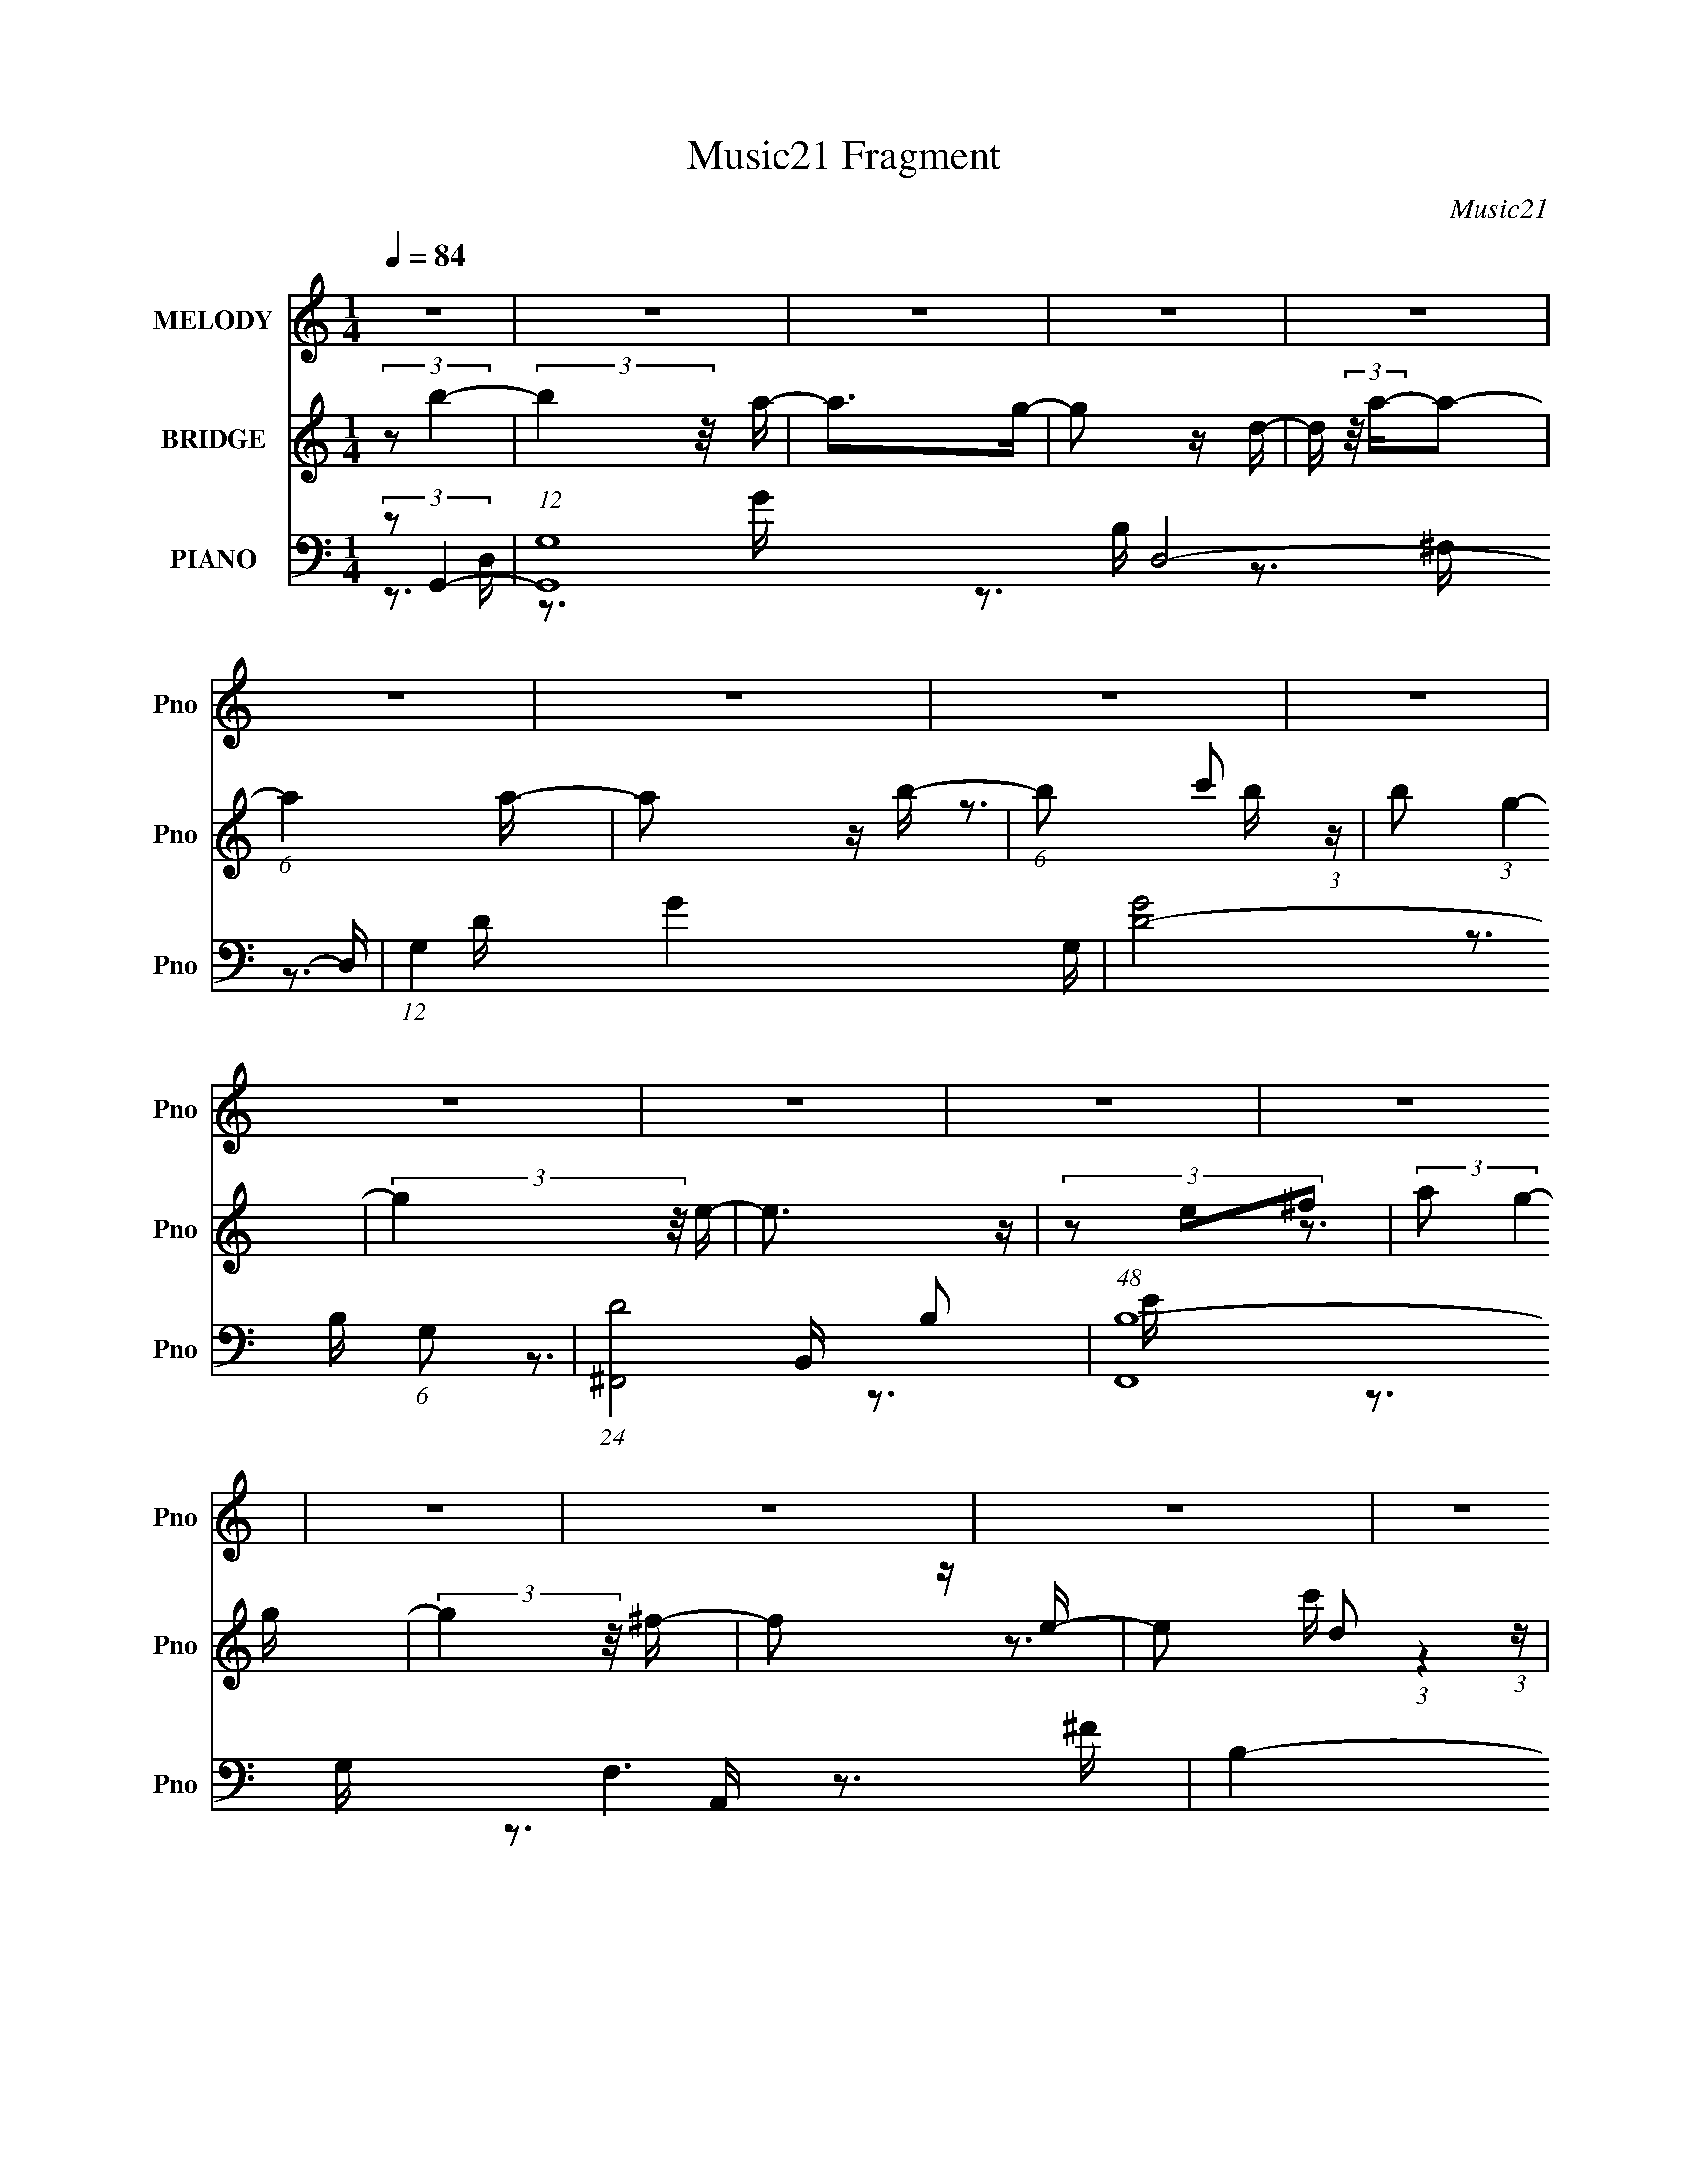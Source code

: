 X:1
T:Music21 Fragment
C:Music21
%%score 1 ( 2 3 4 ) ( 5 6 7 8 )
L:1/16
Q:1/4=84
M:1/4
I:linebreak $
K:none
V:1 treble nm="MELODY" snm="Pno"
V:2 treble nm="BRIDGE" snm="Pno"
V:3 treble 
L:1/4
V:4 treble 
L:1/4
V:5 bass nm="PIANO" snm="Pno"
L:1/8
V:6 bass 
V:7 bass 
V:8 bass 
V:1
 z4 | z4 | z4 | z4 | z4 | z4 | z4 | z4 | z4 | z4 | z4 | z4 | z4 | z4 | z4 | z4 | z4 | z4 | z4 | %19
 z4 | z4 | z4 | z4 | z4 | z4 | z4 | z4 | z4 | z4 | z4 | z4 | z4 | z3 D- | %33
 D (3:2:2z/ D-(3:2:4D z/ D-D/- | D (3:2:2z/ D- (3:2:1D2 G- | (3:2:2G/ z (3:2:1z/ G2 D- | %36
 D (3:2:2z/ A-(3:2:2A z2 | A2 z D- | D2>D2- | (6:5:1D2 G2 ^F- | (3:2:2F/ z (3:2:1z/ ^F2 E- | E3 z | %42
 z3 E- | (3:2:2E/ z (3:2:1z/ E2 D- | (3:2:2D/ z (3:2:1z/ D2 B,- | B,4 B,- | %46
 (3:2:2B,/ z (3:2:1z/ B,2 A,- | (3:2:2A,/ z (3:2:1z/ A,2 G,- | (3:2:2G,/ z (3:2:2z/ G,4- | %49
 (3:2:2G,/ z z3 | (3:2:1z2 B,2 A,- | (3:2:2A,/ z (3:2:1z/ A,2 G,- | G, (3:2:2z/ D-D2- | %53
 (3:2:2D2 z4 | (3:2:1z2 E2 D- | (3:2:2D/ z (3:2:1z/ E2 (3:2:1z | (3:2:2z2 D4 | B,4- | B,4- | %59
 B,3 z | z4 | z4 | z4 | z4 | z3 D- | D (3:2:2z/ D-(3:2:4D z/ D-D/- | D (3:2:2z/ D- (3:2:1D2 G- | %67
 (3:2:2G/ z (3:2:1z/ G2 D- | D (3:2:2z/ A-(3:2:2A z2 | A2 z D- | D2>D2- | (6:5:1D2 G2 ^F- | %72
 (3:2:2F/ z (3:2:1z/ ^F2 E- | E3 z | z3 D- | D (3:2:2z/ D- (3:2:1D2 E- | %76
 (3:2:2E/ z (3:2:2z/ D2 (3:2:1z/ B,- | B,4- | (3:2:2B,/ z (3:2:1z/ A,2 B,- | %79
 B, (3:2:2z/ A,-(3:2:4A, z/ B,-B,/- | B, (3:2:2z/ G,-G,2- | G,4- | %82
 (3:2:2G,/ z (3:2:2z/ A,2 (3:2:1z/ B,- | B, (3:2:2z/ A,- (3:2:1A,2 G,- | G, (3:2:2z/ D-D2- | %85
 (3:2:2D2 z2 A,- | (3:2:2A,/ z (3:2:1z/ B,2 A,- | (3:2:2A,/ z (3:2:1z/ A,2 G,- | %88
 (3:2:2G,/ z (3:2:2z/ A,4- | (3:2:2A,2 G,4- | G,4- | (12:7:2G,4 z2 | z4 | z4 | (3:2:1z2 ^F2 G- | %95
 G (3:2:2z/ ^F- (3:2:1F2 B,- | B,4- | (3:2:2B,/ z z3 | (3z2 ^F2 z/ G- | %99
 (3:2:2G/ z (3:2:2z/ ^F2 (3:2:1z/ B,- | B,4- | B,2 z2 | (3:2:1z2 B2 A- | %103
 (3:2:2A/ z (3:2:1z/ A2 G- | (3:2:2G/ z (3:2:2z/ A2 (3:2:1z/ G- | (3:2:2G/ z (3:2:1z/ G2 G- | %106
 G (3:2:2z/ E-E2 | D4 E- | (3:2:2E/ z (3:2:2z/ B,4- | (3:2:2B,2 z2 B,- | %110
 (3:2:2B,/ z (3:2:1z/ B,2 A,- | (3:2:2A,/ z (3:2:1z/ A,2 G,- | (3:2:2G,/ z (3:2:2z/ G,4- | %113
 (3:2:2G,2 z2 G,- | (3:2:2G,/ z (3:2:2z/ B,2 (3:2:1z/ A,- | (3:2:2A,/ z (3:2:2z/ A,2 (3:2:1z/ G,- | %116
 (3:2:2G,/ z (3:2:2z/ D4 | z3 D- | (3:2:2D/ z (3:2:2z/ E2 (3:2:1z/ D- | %119
 (3:2:2D/ z (3:2:2z/ E2 (3:2:1z/ D- | D2 z B,- | B,4- | (3:2:2B,/ z z3 | z4 | z4 | z4 | %126
 (3:2:1z2 ^F2 G- | G (3:2:2z/ ^F- (3:2:1F2 B,- | B,4- | (3:2:2B,/ z z3 | (3z2 ^F2 z/ G- | %131
 (3:2:2G/ z (3:2:2z/ ^F2 (3:2:1z/ B,- | B,4- | B,2 z2 | (3:2:1z2 B2 A- | %135
 (3:2:2A/ z (3:2:1z/ A2 G- | (3:2:2G/ z (3:2:2z/ B2 (3:2:1z/ A- | %137
 (3:2:2A/ z (3:2:2z/ A2 (3:2:1z/ G- | (3:2:2G/ z (3:2:2z/ A2 (3:2:1z2 | A2 z d- | d z2 B- | %141
 B2 z B- | (3:2:2B/ z (3:2:2z/ A2 (3:2:1z/ B- | (3:2:2B/ z (3:2:2z/ A2 (3:2:1z/ G- | %144
 (3:2:2G/ z (3:2:2z/ E4- | (3:2:2E2 z2 B- | (3:2:2B/ z (3:2:2z/ A2 (3:2:1z/ B- | %147
 (3:2:2B/ z (3:2:2z/ A2 (3:2:1z/ G- | (3:2:2G/ z (3:2:2z/ A4- | (3:2:2A/ z z2 B- | %150
 (3:2:2B/ z (3:2:2z/ A2 (3:2:1z/ B- | (3:2:2B/ z (3:2:2z/ A2 (3:2:1z/ G- | %152
 (3:2:2G/ z (3:2:1z/ A2 G- | G (3:2:2z/ E-E2- | (6:5:2E4 z | z4 | z4 | z4 | (3:2:2z2 A4- | %159
 (3:2:2A/ z (3:2:2z/ G4- | (3:2:2G2 d4- | d4- | (6:5:2d4 z | z4 | z4 | z4 | z4 | z4 | z4 | z4 | %170
 z4 | z4 | z3 D- | D (3:2:2z/ D-(3:2:4D z/ D-D/- | D (3:2:2z/ D- (3:2:1D2 G- | %175
 (3:2:2G/ z (3:2:1z/ G2 D- | D (3:2:2z/ A-(3:2:2A z2 | A2 z D- | D2>D2- | (6:5:1D2 G2 ^F- | %180
 (3:2:2F/ z (3:2:1z/ ^F2 E- | E3 z | z3 D- | D (3:2:2z/ D- (3:2:1D2 E- | %184
 (3:2:2E/ z (3:2:2z/ D2 (3:2:1z/ B,- | B,4- | (3:2:2B,/ z (3:2:1z/ A,2 B,- | %187
 B, (3:2:2z/ A,-(3:2:4A, z/ B,-B,/- | B, (3:2:2z/ G,-G,2- | G,4- | %190
 (3:2:2G,/ z (3:2:2z/ A,2 (3:2:1z/ B,- | B, (3:2:2z/ A,- (3:2:1A,2 G,- | G, (3:2:2z/ D-D2- | %193
 (3:2:2D2 z2 A,- | (3:2:2A,/ z (3:2:1z/ B,2 A,- | (3:2:2A,/ z (3:2:1z/ A,2 G,- | %196
 (3:2:2G,/ z (3:2:2z/ A,4- | (3:2:2A,2 G,4- | G,4- | (12:7:2G,4 z2 | z4 | z4 | (3:2:1z2 ^F2 G- | %203
 G (3:2:2z/ ^F- (3:2:1F2 B,- | B,4- | (3:2:2B,/ z z3 | (3z2 ^F2 z/ G- | %207
 (3:2:2G/ z (3:2:2z/ ^F2 (3:2:1z/ B,- | B,4- | B,2 z2 | (3:2:1z2 B2 A- | %211
 (3:2:2A/ z (3:2:1z/ A2 G- | (3:2:2G/ z (3:2:2z/ A2 (3:2:1z/ G- | (3:2:2G/ z (3:2:1z/ G2 G- | %214
 G (3:2:2z/ E-E2 | D4 E- | (3:2:2E/ z (3:2:2z/ B,4- | (3:2:2B,2 z2 B,- | %218
 (3:2:2B,/ z (3:2:1z/ B,2 A,- | (3:2:2A,/ z (3:2:1z/ A,2 G,- | (3:2:2G,/ z (3:2:2z/ G,4- | %221
 (3:2:2G,2 z2 G,- | (3:2:2G,/ z (3:2:2z/ B,2 (3:2:1z/ A,- | (3:2:2A,/ z (3:2:2z/ A,2 (3:2:1z/ G,- | %224
 (3:2:2G,/ z (3:2:2z/ D4 | z3 D- | (3:2:2D/ z (3:2:2z/ E2 (3:2:1z/ D- | %227
 (3:2:2D/ z (3:2:2z/ E2 (3:2:1z/ D- | D2 z B,- | B,4- | (3:2:2B,/ z z3 | z4 | z4 | z4 | %234
 (3:2:1z2 ^F2 G- | G (3:2:2z/ ^F- (3:2:1F2 B,- | B,4- | (3:2:2B,/ z z3 | (3z2 ^F2 z/ G- | %239
 (3:2:2G/ z (3:2:2z/ ^F2 (3:2:1z/ B,- | B,4- | B,2 z2 | (3:2:1z2 B2 A- | %243
 (3:2:2A/ z (3:2:1z/ A2 G- | (3:2:2G/ z (3:2:2z/ B2 (3:2:1z/ A- | %245
 (3:2:2A/ z (3:2:2z/ A2 (3:2:1z/ G- | (3:2:2G/ z (3:2:2z/ A2 (3:2:1z2 | A2 z d- | d z2 B- | %249
 B2 z B- | (3:2:2B/ z (3:2:2z/ A2 (3:2:1z/ B- | (3:2:2B/ z (3:2:2z/ A2 (3:2:1z/ G- | %252
 (3:2:2G/ z (3:2:2z/ E4- | (3:2:2E2 z2 B- | (3:2:2B/ z (3:2:2z/ A2 (3:2:1z/ B- | %255
 (3:2:2B/ z (3:2:2z/ A2 (3:2:1z/ G- | (3:2:2G/ z (3:2:2z/ A4- | (3:2:2A/ z z2 B- | %258
 (3:2:2B/ z (3:2:2z/ A2 (3:2:1z/ B- | (3:2:2B/ z (3:2:2z/ A2 (3:2:1z/ G- | %260
 (3:2:2G/ z (3:2:1z/ A2 G- | G (3:2:2z/ E-E2- | (6:5:2E4 z | z4 | (3:2:2z2 G4- | (6:5:2G4 z | %266
 (3z2 A2 z/ B- | (3:2:2B/ z (3:2:2z/ A2 (3:2:1z/ G- | G4- | G4- | (3:2:2G/ z (3:2:1z/ A2 B- | %271
 B (3:2:2z/ A- (3:2:1A2 G | A4- | (3:2:2A4 z2 | (3:2:1z2 B2 A- | (3:2:2A/ z (3:2:1z/ A2 G- | %276
 (3:2:2G/ z (3:2:2z/ B2 (3:2:1z/ A- | (3:2:2A/ z (3:2:2z/ A2 (3:2:1z/ G- | %278
 (3:2:2G/ z (3:2:2z/ A2 (3:2:1z2 | A2 z d- | d z2 B- | B2 z B- | %282
 (3:2:2B/ z (3:2:2z/ A2 (3:2:1z/ B- | (3:2:2B/ z (3:2:2z/ A2 (3:2:1z/ G- | %284
 (3:2:2G/ z (3:2:2z/ E4- | (3:2:2E2 z2 B- | (3:2:2B/ z (3:2:2z/ A2 (3:2:1z/ B- | %287
 (3:2:2B/ z (3:2:2z/ A2 (3:2:1z/ G- | (3:2:2G/ z (3:2:2z/ A4- | (3:2:2A/ z z2 B- | %290
 (3:2:2B/ z (3:2:2z/ A2 (3:2:1z/ B- | (3:2:2B/ z (3:2:2z/ A2 (3:2:1z/ G- | %292
 (3:2:2G/ z (3:2:1z/ A2 G- | G (3:2:2z/ E-E2- | (6:5:2E4 z | z4 | z4 | z4 | (3:2:2z2 A4- | %299
 (3:2:2A/ z (3:2:2z/ G4- | (3:2:2G/ z (3:2:2z/ d4- | d4- | d4- | (3:2:2d4 z2 |] %304
V:2
 (3:2:2z2 b4- | (3:2:2b4 z/ a- | a2>g2- | g2 z d- | d (3:2:2z/ a-a2- | (6:5:1a4 a- | a2 z b- | %7
 (6:5:1b2 c'2 (3:2:1z | b2 (3:2:1g4- | (3:2:2g4 z/ e- | e3 z | (3z2 e2^f2 | (3:2:2a2 g4- | %13
 (3:2:2g4 z/ ^f- | f2 z e- | e2 d2 (3:2:1z | (3b2 c'/ d'4- | d'4- e'- | (3:2:1d'/ e' z2 g- | g4- | %20
 (3:2:2g/ z (3:2:2z/ a4- | (12:7:2a4 z2 | z4 | (3:2:2z2 d4- | (3:2:2d2 e4- | e4- | e4 (3:2:1B,4- | %27
 (3:2:1B,2^F2 (3:2:1z | (6:5:2G2 A4- | (3:2:2A2 z2 d- | d4- | d z3 | z4 | z4 | z4 | z4 | z4 | z4 | %38
 z4 | z4 | z4 | z4 | z4 | z4 | z4 | z4 | z4 | z4 | z4 | z4 | z4 | z4 | z4 | z4 | z4 | z4 | z4 | %57
 z4 | (3:2:2z2 b4- | (3:2:2b2 a4- | (3:2:2a2 g4- | (3:2:1g2g (6:5:1z2 | (3:2:2z2 b4- | %63
 (3:2:2b2 a4- | (3a2 B2 d4- | d4- | (3:2:2d2 z4 | z4 | z4 | z4 | z4 | z4 | z4 | z4 | z4 | z4 | z4 | %77
 z4 | z4 | z4 | z4 | z3 e- | e (3:2:2z/ ^f-f2 | g2>b2- | (6:5:2b2 a4- | a4- | (3:2:2a2 z4 | z4 | %88
 (3:2:2z2 b4- | (3:2:2b4 z/ a- | a (3:2:4z/ a-a2 z | (3:2:2g/ z (3:2:2z/ g4- | (3:2:2g2 e4- | e4- | %94
 (3:2:2e2 z4 | z4 | z4 | z4 | (3:2:2z2 b4 | a2>g2- | (6:5:2g2 a4- | a4- | (3:2:2a/ z z3 | z4 | z4 | %105
 z4 | z4 | z4 | z4 | (3:2:1z2 e2 (3:2:1z | f2>g2- | g2>b2- | b x/3 a2 (3:2:1z | e2 z2 | z4 | z4 | %116
 z4 | z4 | z4 | z4 | z4 | z3 B- | B (3:2:2z/ e-e2 | g2>b2- | (6:5:2b2 a4- | (3:2:2a4 z2 | z4 | z4 | %128
 z4 | z4 | z4 | z4 | z4 | z4 | z4 | z4 | z4 | z4 | z4 | z4 | z4 | z4 | z4 | z4 | z4 | z4 | z4 | %147
 z4 | z4 | z4 | z4 | z4 | z4 | z3 A,- | (3A,/ z z/ B,2 (3:2:1z | D2 z C- | C4- | C4- | C z3 | %159
 (3:2:2z2 d4 | (3:2:2B2 e4- | e4- B- | (12:7:1e4 B4- | (3:2:2B/ z z3 | (3:2:2z2 e4- | %165
 (12:7:2e4 z2 | z3 e- | e (3:2:2z/ ^f-f2- | (3f/ z z/ e2 (3:2:1z | f x/3 g2 (3:2:1z | f2>d2- | %171
 d4- | d4- | d z3 | z4 | z4 | z4 | z4 | z4 | z4 | z4 | z4 | z4 | z4 | z4 | z4 | z4 | z4 | z4 | %189
 z3 e- | e (3:2:2z/ ^f-f2 | g2>b2- | (6:5:2b2 a4- | a4- | (3:2:2a2 z4 | z4 | (3:2:2z2 b4- | %197
 (3:2:2b4 z/ a- | a (3:2:4z/ a-a2 z | (3:2:2g/ z (3:2:2z/ g4- | (3:2:2g2 e4- | e4- | (3:2:2e2 z4 | %203
 z4 | z4 | z4 | (3:2:2z2 b4 | a2>g2- | (6:5:2g2 a4- | a4- | (3:2:2a/ z z3 | z4 | z4 | z4 | z4 | %215
 z4 | z4 | (3:2:1z2 e2 (3:2:1z | f2>g2- | g2>b2- | b x/3 a2 (3:2:1z | e2 z2 | z4 | z4 | z4 | z4 | %226
 z4 | z4 | z4 | z4 | z4 | z3 B,- | B, (3:2:2z/ E-(3:2:4E z/ G-G/- | G (3:2:4z/ ^F-F2 z | %234
 E (3:2:2z/ D-D2- | D4- | (3:2:2D/ z z3 | z4 | z4 | z4 | z4 | z4 | z4 | z4 | z4 | z4 | z4 | z4 | %248
 z4 | z4 | z4 | z4 | z4 | z4 | z4 | z4 | z4 | z4 | z4 | z4 | z4 | (3:2:2z2 B2B (3:2:1z/ | %262
 (3:2:1B2e2 (3:2:1z | (3:2:2B2d2B (3:2:1z/ | (3G2 A/ E4- | E4 | z4 | z4 | z4 | z4 | z4 | z4 | z4 | %273
 z4 | z4 | z4 | z4 | z4 | z4 | z4 | z4 | z4 | z4 | z4 | z4 | z4 | z4 | z4 | z4 | z4 | z4 | z4 | %292
 z3 e- | e2 z g | (3:2:1e2e2 (3:2:1z | (3:2:2z2 B2A (3:2:1z/ | (3:2:1[GA]/ (3:2:1A3/2G2 (3:2:1z | %297
 (3:2:2D2B,2A, (3:2:1z/ | (3:2:2G,2 G,4- | (3:2:2G,/ z (3:2:2z/ ^F,4- | (3:2:2F,2 G,4- | G,4- | %302
 G,4- (3:2:1^F2 G- | (3:2:4G,4 G/ ^F2 z/ B,- | (6:5:2B,2 z4 | (3z2 [BA]2 z/ G | A4- | A4- | %308
 A (3:2:2z/ G-G2- | (12:7:2G4 z ^F- | F2 z D- | (6:5:1D2 E2 (3:2:1z | F z3 | (3:2:2D2 B,4 | B,4- | %315
 B,2 z2 | z4 | (3[EG]2_B2A2 | (3:2:2[GE]/ z (3:2:2z/ G4- | (3:2:2G/ z (3:2:2z/ e4- | %320
 (3:2:2e/ z (3:2:2z/ ^f4- | (12:7:2f4 z2 | (3:2:2z2 d4- | (3:2:2d2 z e2 | e4- | %325
 (3:2:1e2B (3:2:1z g | (3B2[g^f]2 z/ [ed]- | (3:2:2[ed]/ z (3:2:2z/ e4- | (3:2:2e2 z2 [eg]- | %329
 (3[eg]/ z z/ g2 (3:2:1z | (3:2:2g2 a4- | (6:5:2a4 z | z g z2 | b4- | b4- | b4- | b4- | %337
 (12:7:2b4 z2 |] %338
V:3
 x | x | x | x | x | x13/12 | x | z3/4 b/4- x/12 | x7/6 | x | x | z3/4 g/4 | x | x | x | %15
 (3:2:1z g/4 (3:2:1z/8 x/6 | x13/12 | x5/4 | x13/12 | x | x | x | x | x | x | x | x5/3 | %27
 z3/4 G/4- | x13/12 | x | x | x | x | x | x | x | x | x | x | x | x | x | x | x | x | x | x | x | %48
 x | x | x | x | x | x | x | x | x | x | x | x | x | x | x | z3/4 B/4- | x17/12 | x | x | x | x | %69
 x | x | x | x | x | x | x | x | x | x | x | x | x | x | x | x13/12 | x | x | x | x | x | %90
 z3/4 g/4- | x | x | x | x | x | x | x | x | x | x13/12 | x | x | x | x | x | x | x | x | %109
 z3/4 ^f/4- | x | x | z3/4 e/4- | x | x | x | x | x | x | x | x | x | x | x | x13/12 | x | x | x | %128
 x | x | x | x | x | x | x | x | x | x | x | x | x | x | x | x | x | x | x | x | x | x | x | x | %152
 x | x | z3/4 D/4- | x | x | x | x | x | x | x5/4 | x19/12 | x | x | x | x | x | z3/4 ^f/4- | %169
 z3/4 ^f/4- | x | x | x | x | x | x | x | x | x | x | x | x | x | x | x | x | x | x | x | x | x | %191
 x | x13/12 | x | x | x | x | x | z3/4 g/4- | x | x | x | x | x | x | x | x | x | x13/12 | x | x | %211
 x | x | x | x | x | x | z3/4 ^f/4- | x | x | z3/4 e/4- | x | x | x | x | x | x | x | x | x | x | %231
 x | x | z3/4 E/4- | x | x | x | x | x | x | x | x | x | x | x | x | x | x | x | x | x | x | x | %253
 x | x | x | x | x | x | x | x | z3/4 e/4 | z3/4 e/4 | z3/4 A/4- | x13/12 | x | x | x | x | x | x | %271
 x | x | x | x | x | x | x | x | x | x | x | x | x | x | x | x | x | x | x | x | x | x | x | x | %295
 z3/4 G/4- | z3/4 E/4 | z3/4 A,/4 | x | x | x | x | x19/12 | x17/12 | x | x | x | x | x | x | x | %311
 z3/4 ^F/4- x/12 | x | x | x | x | x | z3/4 [GE]/4- | x | x | x | x | x | x | x | z/ B/4 z/4 | x | %327
 x | x | z3/4 e/4 | x | x | (3:2:2z/ b- | x | x | x | x | x |] %338
V:4
 x | x | x | x | x | x13/12 | x | x13/12 | x7/6 | x | x | x | x | x | x | z3/4 c'/4- x/6 | x13/12 | %17
 x5/4 | x13/12 | x | x | x | x | x | x | x | x5/3 | x | x13/12 | x | x | x | x | x | x | x | x | %37
 x | x | x | x | x | x | x | x | x | x | x | x | x | x | x | x | x | x | x | x | x | x | x | x | %61
 x | x | x | x17/12 | x | x | x | x | x | x | x | x | x | x | x | x | x | x | x | x | x | x | x | %84
 x13/12 | x | x | x | x | x | x | x | x | x | x | x | x | x | x | x | x13/12 | x | x | x | x | x | %106
 x | x | x | x | x | x | x | x | x | x | x | x | x | x | x | x | x | x | x13/12 | x | x | x | x | %129
 x | x | x | x | x | x | x | x | x | x | x | x | x | x | x | x | x | x | x | x | x | x | x | x | %153
 x | x | x | x | x | x | x | x | x5/4 | x19/12 | x | x | x | x | x | x | x | x | x | x | x | x | %175
 x | x | x | x | x | x | x | x | x | x | x | x | x | x | x | x | x | x13/12 | x | x | x | x | x | %198
 x | x | x | x | x | x | x | x | x | x | x13/12 | x | x | x | x | x | x | x | x | x | x | x | x | %221
 x | x | x | x | x | x | x | x | x | x | x | x | x | x | x | x | x | x | x | x | x | x | x | x | %245
 x | x | x | x | x | x | x | x | x | x | x | x | x | x | x | x | x | x | x | x13/12 | x | x | x | %268
 x | x | x | x | x | x | x | x | x | x | x | x | x | x | x | x | x | x | x | x | x | x | x | x | %292
 x | x | x | x | x | x | x | x | x | x | x19/12 | x17/12 | x | x | x | x | x | x | x | x13/12 | x | %313
 x | x | x | x | x | x | x | x | x | x | x | x | x | x | x | x | x | x | x | x | x | x | x | x | %337
 x |] %338
V:5
 (3:2:2z G,,2- | (12:7:1[G,,G,-]8 D,4- D,/ | (12:7:1G,2 G2- G,/- | [GD-]4 (6:5:1G, | %4
 (24:13:1[D^F,,-]4 B, | (48:31:1[F,,B,-]8 F,3 | B,2- D2- ^F,/- | %7
 (12:7:3[B,^F-]2 [^F-D]5/4 D48/17 (6:5:1F, | (3:2:2F [B,E,,-] (3:2:1E,,3/4- | %9
 (12:7:1[E,,E,-]8 B,,4- B,,/ | (3:2:1E, E2- E,/- | (24:17:1[EB,-]4 E,/ | %12
 (3:2:2B, [G,D,,-] (3:2:1D,,3/4- | (48:31:2[D,,D,-]8 A,,8 | (3:2:1D, F2- D,/- | %15
 (6:5:1[D,D-] (3:2:1[DF]7/4- F5/6- F/ | (3:2:2D [A,C,,-] (3:2:1C,,3/4- | %17
 (3:2:1[C,,C,-]8 G,,4- G,,3/2 | (12:7:1C,2 E2- C,/- | [EC-]3 (6:5:1C, | %20
 (12:7:2[CD,,-]2 [D,,-G,]5/4 | (3:2:1[D,,D,-]8 A,,4- A,,2- A,,/ | (3:2:1D, [DF]2- D,/- | %23
 [DF]2- (6:5:2D, A,2- | [DF]/ (3:2:1[A,E,,-E-] (3:2:1[E,,E]5/4- | [E,,EE,-]2 (6:5:2[B,G]2 B,,4 | %26
 (3:2:1E,/4 B,/ (3:2:1E,,2- | E,,2- [B,,E,]2- B,2- [EG]2- | %28
 (3:2:2E,,/4 [B,,E,E,,-] (3[E,,-B,]7/4 (8:9:2B,48/19 [EG]8 | (48:31:2[E,,E,-]8 B,,8 | %30
 (12:7:3[E,G-]2 [G-B,]5/4 B,48/17 | (3:2:1[GE-]4 E,3/2 | (3:2:2E [B,G,,-] (3:2:1G,,3/4- | %33
 (12:7:1[G,,G,]8 D,3 | [B,G-]3/2 (3:2:1G3/4- | (24:13:1[GD-]4 D,/ | %36
 (3:2:2D [B,D,,-] (3:2:1D,,3/4- | (48:31:1[D,,D,-]8 A,,4- A,,3/2 | %38
 (12:7:1[D,^F-]2 (3:2:1[^FA,]5/4- A,7/6- A,/ | (3:2:2[FD-]4 D, | %40
 (12:7:1[DE,,-]2 (3:2:1[E,,-A,]5/4 A,/6 | (12:7:1[E,,E,-]8 B,,4- B,,/ | %42
 (12:7:1[E,E-]2 (3:2:1[EG,]5/4- G,7/6- G,/ | (3:2:2[EB,-]4 E, | (3:2:2B, [G,B,,-] (3:2:1B,,3/4- | %45
 (12:7:1[B,,B,-]8 F,4- F,/ | (12:7:1[B,B-]2 (3:2:1[BD]5/4- D7/6- D/ | (3:2:1[B^F-]4 B,/ | %48
 (3:2:2F [DC,,-] (3:2:1C,,3/4- | (48:31:1[C,,C,-]8 G,,4- G,,3/2 | (3[C,E-]2 [E-G,] G,52/17 | %51
 (3:2:1[EC-]4 C,/ | (3:2:2C [G,D,,-] (3:2:1D,,3/4- | (3:2:1[D,,D,-]8 A,,4- A,,2- A,,/ | %54
 (12:7:1[D,^F-]2 (3:2:1[^FA,]5/4- A,7/6- A,/ | (3:2:1[FD-]4 D,/ | (3:2:2D [A,E,,-] (3:2:1E,,3/4- | %57
 (48:37:2[E,,E,-]8 B,,8 | (12:7:3[E,E-]2 [E-G,]5/4 G,48/17 | [EB,-]6 (6:5:1E, | [B,E,,-]4 G,3 | %61
 (48:31:2[E,,E,-]8 B,,8 | (12:7:3[E,E-]2 [E-G,]5/4 G,48/17 | (3:2:1[EB,-]4 E, | %64
 (3:2:1B, [G,G,,-]/ (3:2:1G,,5/4- | (48:31:2[G,,G,-]8 D,8 | (12:7:3[G,G-]2 [G-B,]5/4 B,48/17 | %67
 (3:2:1[GD-]4 G,/ | (3:2:2D [B,D,,-] (3:2:1D,,3/4- | (48:31:2[D,,D,-]8 A,,8 | [D,D-]2 F, | %71
 (3:2:2[D^F,]4 A, | (6:5:1[A,E,,-] (3:2:1E,,7/4- | (12:7:1[E,,E,-]8 B,,4- B,,/ | %74
 (12:7:3[E,E-]2 [E-G,]5/4 G,48/17 | (3:2:1[EB,-]4 E, | (3:2:1B, [G,B,,-]/ (3:2:1B,,5/4- | %77
 (48:31:2[B,,B,-]8 F,8 | (3:2:1[B,B-]2 (3:2:1[B-D] D4/3 | (24:19:2[B^F-]4 B, | %80
 (3:2:2F [DC,,-] (3:2:1C,,3/4- | (48:31:1[C,,C,-]8 G,,4- G,, | (24:19:2[C,G,-]4 E,4 | %83
 (3:2:2[G,E-]4 C4 | (12:7:2[ED,,-]2 [D,,-E,]5/4 | (24:17:2[D,,D,-]8 A,,8 | [D,D-]2 F,3/2 | %87
 (3:2:2[D^F,-]4 A, | (3:2:2F, [A,E,,-] (3:2:1E,,3/4- | (48:37:1[E,,E,-]8 B,,4- B,,2- B,,/ | %90
 (12:7:1[E,E-]8 G,3/2 | (3:2:2[EG,-]8 B, | (6:5:1[G,E,,-]4 B,7/2 | (12:7:2[E,,E,-]8 B,,8 | %94
 (12:7:1[E,E-]2 (3:2:1[EG,]5/4- G,7/6- G,/ | (3:2:2[EB,-]4 E, | (3:2:1B, [G,G,,-]/ (3:2:1G,,5/4- | %97
 (24:13:2[G,,B,G,]4 D,4 (6:5:1G, | (3:2:1[GB,]2 [DD,-] | (3:2:2[D,B,]2 [G,,D,]2 G,/ | %100
 (3:2:1[GB,] [DD,,-]/ (3:2:1D,,5/4- | (24:13:2[D,,^F,D,]4 A,,4 (6:5:1D, | %102
 [A,^F,]/ (3:2:2^F,/4 D,,2- | (6:5:3[D,,^F,D-]2 [D-A,,]/ A,,60/17 (6:5:1D, | %104
 (3:2:1[D^F,] [A,E,,-]/ (3:2:1E,,5/4- | (24:13:2[E,,G,E,]4 B,,4 (6:5:1E, | %106
 (3:2:2[EG,] [B,E,,-] (3:2:1E,,3/4- | (3[E,,G,E-]2 [E-B,,] B,,14/11 E,/ | %108
 (3:2:1[EG,] [B,B,,-]/ (3:2:1B,,5/4- | (24:13:2[B,,D^F-]4 F,2 (3:2:1B,/4 | %110
 (3:2:2[FB,] [F,B,,-] (3:2:1[B,,-D] | (3:2:4[B,,D^F-]2 [^F-F,] F, B,/4 | %112
 (3:2:2[FD] [B,C,,-]/4 (3:2:1C,,7/4- | (24:13:2[C,,E,G,]4 G,,4 C,/ | [E,C] (3:2:2C/ G,,- | %115
 (3:2:1[G,,E,C,]4 C,,2 C,/ | (3:2:1[CE,] [G,D,,-]/ (3:2:1D,,5/4- | (24:13:2[D,,A,D,-]4 A,,4 D,/ | %118
 (3:2:1[D,A,] [A,F]4/3 F2/3 (24:13:1D4 | (24:13:2[D,,A,D]4 A,,4 D,/ | %120
 (3:2:1[FD] [A,E,,-]/ (3:2:1E,,5/4- | (24:13:2[E,,B,E,]4 B,,4 E,/ | (12:7:1[G^F]2 [B,B,,-]2 | %123
 (3:2:2[B,,B,-]4 E,,4 E,/ | (3B, [GE,,-]/4 [E,,-F]7/4 | (24:13:2[E,,B,E,]4 B,,4 (6:5:1E, | %126
 (3:2:1[GB,] [EE,,-]/ (3:2:1E,,5/4- | (3:2:2[E,,G,B,-]4 B,,2 E,/ | %128
 (3:2:2[B,E,] [B,,G,,-] (3:2:1[G,,-G,] | (24:13:2[G,,B,G,]4 D,4 (6:5:1G, | (3:2:1[GB,]2 [DD,-] | %131
 (3:2:2[D,B,]2 [G,,D,]2 G,/ | (3:2:1[GB,] [DD,,-]/ (3:2:1D,,5/4- | %133
 (24:13:2[D,,^F,D,]4 A,,4 (6:5:1D, | [A,^F,]/ (3:2:2^F,/4 D,,2- | %135
 (6:5:3[D,,^F,D-]2 [D-A,,]/ A,,60/17 (6:5:1D, | (3:2:1[D^F,] [A,E,,-]/ (3:2:1E,,5/4- | %137
 (24:13:2[E,,G,E,]4 B,,4 (6:5:1E, | (3:2:2[EG,] [B,E,,-] (3:2:1E,,3/4- | %139
 (3[E,,G,E-]2 [E-B,,] B,,14/11 E,/ | (3:2:1[EG,] [B,B,,-]/ (3:2:1B,,5/4- | %141
 (24:13:2[B,,D^F-]4 F,2 (3:2:1B,/4 | (3:2:2[FB,] [F,B,,-] (3:2:1[B,,-D] | %143
 (3:2:4[B,,D^F-]2 [^F-F,] F, B,/4 | (3:2:2[FD] [B,C,,-]/4 (3:2:1C,,7/4- | %145
 (24:13:2[C,,E,G,]4 G,,4 C,/ | [E,C] (3:2:2C/ G,,- | (3:2:1[G,,E,C,]4 C,,2 C,/ | %148
 (3:2:1[CE,] [G,D,,-]/ (3:2:1D,,5/4- | (24:13:2[D,,A,D,-]4 A,,4 D,/ | %150
 (3:2:1[D,A,] [A,F]4/3 F2/3 (24:13:1D4 | (24:13:2[D,,A,D]4 A,,4 D,/ | %152
 (3:2:1[FD] [A,E,,-]/ (3:2:1E,,5/4- | (24:13:2[E,,B,E,]4 B,,4 E,/ | (12:7:1[G^F]2 [B,B,,-]2 | %155
 (3:2:2[B,,B,-]4 E,,4 E,/ | B,/ (3:2:1G/4 [FC,,-]/ (3:2:1C,,5/4- | C,,2 G,,2- (3:2:1C, [E,G,]/- | %158
 G,,/ [E,G,D,,-]/ (3:2:1D,,3/2- | [D,,^F,-A,-]2 A,,3/2 | (3:2:2[F,A,] [D,C,,-]/4 (3:2:1C,,7/4- | %161
 (12:7:1[C,,C,-]8 G,,4- G,,/ | (12:7:2[C,C-]2 [C-G,]5/4 | (12:7:3[CG,-]2 [G,-E]5/4 E11/4 (6:5:1C, | %164
 (3:2:2G, [CE,,-] (3:2:1E,,3/4- | (48:31:2[E,,E,-]8 B,,8 | (12:7:1[E,E-]2 (3:2:1[E-B,]5/4 B,2/3 | %167
 (3:2:2E [GB,-]4 E,/ | (3:2:2B, [EC,,-] (3:2:1C,,3/4- | (24:13:1[C,,C,]4 G,,2- G,,/ | %170
 (3:2:1E/4 x/ (3:2:1D,,2- | [D,,D,]2 (3:2:1[A,DF]/4 A,,3/2 | (3:2:1[DF] [A,G,,-]/ (3:2:1G,,5/4- | %173
 (48:31:2[G,,G,-]8 D,8 | (12:7:3[G,G-]2 [G-B,]5/4 B,48/17 | (3:2:1[GD-]4 G,/ | %176
 (3:2:2D [B,D,,-] (3:2:1D,,3/4- | (48:31:2[D,,D,-]8 A,,8 | [D,D-]2 F, | (3:2:2[D^F,]4 A, | %180
 (6:5:1[A,E,,-] (3:2:1E,,7/4- | (12:7:1[E,,E,-]8 B,,4- B,,/ | (12:7:3[E,E-]2 [E-G,]5/4 G,48/17 | %183
 (3:2:1[EB,-]4 E, | (3:2:1B, [G,B,,-]/ (3:2:1B,,5/4- | (48:31:2[B,,B,-]8 F,8 | %186
 (3:2:1[B,B-]2 (3:2:1[B-D] D4/3 | (24:19:2[B^F-]4 B, | (3:2:2F [DC,,-] (3:2:1C,,3/4- | %189
 (48:31:1[C,,C,-]8 G,,4- G,, | (24:19:2[C,G,-]4 E,4 | (3:2:2[G,E-]4 C4 | %192
 (12:7:2[ED,,-]2 [D,,-E,]5/4 | (24:17:2[D,,D,-]8 A,,8 | [D,D-]2 F,3/2 | (3:2:2[D^F,-]4 A, | %196
 (3:2:2F, [A,E,,-] (3:2:1E,,3/4- | (48:37:1[E,,E,-]8 B,,4- B,,2- B,,/ | (12:7:1[E,E-]8 G,3/2 | %199
 (3:2:2[EG,-]8 B, | (6:5:1[G,E,,-]4 B,7/2 | (12:7:2[E,,E,-]8 B,,8 | %202
 (12:7:1[E,E-]2 (3:2:1[EG,]5/4- G,7/6- G,/ | (3:2:2[EB,-]4 E, | (3:2:1B, [G,G,,-]/ (3:2:1G,,5/4- | %205
 (24:13:2[G,,B,G,]4 D,4 (6:5:1G, | (3:2:1[GB,]2 [DD,-] | (3:2:2[D,B,]2 [G,,D,]2 G,/ | %208
 (3:2:1[GB,] [DD,,-]/ (3:2:1D,,5/4- | (24:13:2[D,,^F,D,]4 A,,4 (6:5:1D, | %210
 [A,^F,]/ (3:2:2^F,/4 D,,2- | (6:5:3[D,,^F,D-]2 [D-A,,]/ A,,60/17 (6:5:1D, | %212
 (3:2:1[D^F,] [A,E,,-]/ (3:2:1E,,5/4- | (24:13:2[E,,G,E,]4 B,,4 (6:5:1E, | %214
 (3:2:2[EG,] [B,E,,-] (3:2:1E,,3/4- | (3[E,,G,E-]2 [E-B,,] B,,14/11 E,/ | %216
 (3:2:1[EG,] [B,B,,-]/ (3:2:1B,,5/4- | (24:13:2[B,,D^F-]4 F,2 (3:2:1B,/4 | %218
 (3:2:2[FB,] [F,B,,-] (3:2:1[B,,-D] | (3:2:4[B,,D^F-]2 [^F-F,] F, B,/4 | %220
 (3:2:2[FD] [B,C,,-]/4 (3:2:1C,,7/4- | (24:13:2[C,,E,G,]4 G,,4 C,/ | [E,C] (3:2:2C/ G,,- | %223
 (3:2:1[G,,E,C,]4 C,,2 C,/ | (3:2:1[CE,] [G,D,,-]/ (3:2:1D,,5/4- | (24:13:2[D,,A,D,-]4 A,,4 D,/ | %226
 (3:2:1[D,A,] [A,F]4/3 F2/3 (24:13:1D4 | (24:13:2[D,,A,D]4 A,,4 D,/ | %228
 (3:2:1[FD] [A,E,,-]/ (3:2:1E,,5/4- | (24:13:2[E,,B,E,]4 B,,4 E,/ | (12:7:1[G^F]2 [B,B,,-]2 | %231
 (3:2:2[B,,B,-]4 E,,4 E,/ | (3B, [GE,,-]/4 [E,,-F]7/4 | (24:13:2[E,,B,E,]4 B,,4 (6:5:1E, | %234
 (3:2:1[GB,] [EE,,-]/ (3:2:1E,,5/4- | (3:2:2[E,,G,B,-]4 B,,2 E,/ | %236
 (3:2:2[B,E,] [B,,G,,-] (3:2:1[G,,-G,] | (24:13:2[G,,B,G,]4 D,4 (6:5:1G, | (3:2:1[GB,]2 [DD,-] | %239
 (3:2:2[D,B,]2 [G,,D,]2 G,/ | (3:2:1[GB,] [DD,,-]/ (3:2:1D,,5/4- | %241
 (24:13:2[D,,^F,D,]4 A,,4 (6:5:1D, | [A,^F,]/ (3:2:2^F,/4 D,,2- | %243
 (6:5:3[D,,^F,D-]2 [D-A,,]/ A,,60/17 (6:5:1D, | (3:2:1[D^F,] [A,E,,-]/ (3:2:1E,,5/4- | %245
 (24:13:2[E,,G,E,]4 B,,4 (6:5:1E, | (3:2:2[EG,] [B,E,,-] (3:2:1E,,3/4- | %247
 (3[E,,G,E-]2 [E-B,,] B,,14/11 E,/ | (3:2:1[EG,] [B,B,,-]/ (3:2:1B,,5/4- | %249
 (24:13:2[B,,D^F-]4 F,2 (3:2:1B,/4 | (3:2:2[FB,] [F,B,,-] (3:2:1[B,,-D] | %251
 (3:2:4[B,,D^F-]2 [^F-F,] F, B,/4 | (3:2:2[FD] [B,C,,-]/4 (3:2:1C,,7/4- | %253
 (24:13:2[C,,E,G,]4 G,,4 C,/ | [E,C] (3:2:2C/ G,,- | (3:2:1[G,,E,C,]4 C,,2 C,/ | %256
 (3:2:1[CE,] [G,D,,-]/ (3:2:1D,,5/4- | (24:13:2[D,,A,D,-]4 A,,4 D,/ | %258
 (3:2:1[D,A,] [A,F]4/3 F2/3 (24:13:1D4 | (24:13:2[D,,A,D]4 A,,4 D,/ | %260
 (3:2:1[FD] [A,E,,-]/ (3:2:1E,,5/4- | (24:13:2[E,,B,E,]4 B,,4 E,/ | (12:7:1[G^F]2 [B,B,,-]2 | %263
 (3:2:2[B,,B,-]4 E,,4 E,/ | B,/ (3:2:1G/4 [FC,,-C,-]/ (3:2:1[C,,C,]5/4- | %265
 (3[C,,C,]/4 [CEG]/4 z/4 (3:2:2z/ [C,,C,CEG] (3:2:1z/4 [CEG]/- | (3:2:1[CEG]/4 x/ (3:2:1[D,,D,]2- | %267
 [D,,D,]2- (3:2:2[DFA]/4 [D^FA] [DFA]/- | (3:2:1[D,,D,]/4 [DFA]/ (3:2:1G,,2- | %269
 (24:13:2[G,,B,G,]4 D,4 (6:5:1G, | (3:2:1[GB,]2 [DD,-] | (3:2:2[D,B,]2 [G,,D,]2 G,/ | %272
 (3:2:1[GB,] [DD,,-]/ (3:2:1D,,5/4- | (24:13:2[D,,^F,D,]4 A,,4 (6:5:1D, | %274
 [A,^F,]/ (3:2:2^F,/4 D,,2- | (6:5:3[D,,^F,D-]2 [D-A,,]/ A,,60/17 (6:5:1D, | %276
 (3:2:1[D^F,] [A,E,,-]/ (3:2:1E,,5/4- | (24:13:2[E,,G,E,]4 B,,4 (6:5:1E, | %278
 (3:2:2[EG,] [B,E,,-] (3:2:1E,,3/4- | (3[E,,G,E-]2 [E-B,,] B,,14/11 E,/ | %280
 (3:2:1[EG,] [B,B,,-]/ (3:2:1B,,5/4- | (24:13:2[B,,D^F-]4 F,2 (3:2:1B,/4 | %282
 (3:2:2[FB,] [F,B,,-] (3:2:1[B,,-D] | (3:2:4[B,,D^F-]2 [^F-F,] F, B,/4 | %284
 (3:2:2[FD] [B,C,,-]/4 (3:2:1C,,7/4- | (24:13:2[C,,E,G,]4 G,,4 C,/ | [E,C] (3:2:2C/ G,,- | %287
 (3:2:1[G,,E,C,]4 C,,2 C,/ | (3:2:1[CE,] [G,D,,-]/ (3:2:1D,,5/4- | (24:13:2[D,,A,D,-]4 A,,4 D,/ | %290
 (3:2:1[D,A,] [A,F]4/3 F2/3 (24:13:1D4 | (24:13:2[D,,A,D]4 A,,4 D,/ | %292
 (3:2:1[FD] [A,E,,-]/ (3:2:1E,,5/4- | (24:13:2[E,,B,E,]4 B,,4 E,/ | (12:7:1[G^F]2 [B,B,,-]2 | %295
 (3:2:2[B,,B,-]4 E,,4 E,/ | B,/ (3:2:1G/4 [FC,,-]/ (3:2:1C,,5/4- | %297
 (24:13:2[C,,G,E-]4 G,,4 (6:5:1C, | (3:2:1[EG,] [CD,,-]/ (3:2:1D,,5/4- | %299
 (24:13:2[D,,A,D,-]4 A,,4 (6:5:1D, | (3[D,A,]/ [A,F]/ [FG,,-]/ (3:2:1[G,,-D]3/2 | %301
 (24:13:2[G,,B,G,]4 D,4 (6:5:1G, | (3:2:1[GB,]2 [DD,-] | (3:2:2[D,B,]2 [G,,D,]2 G,/ | %304
 (3:2:1[GB,] [DD,,-]/ (3:2:1D,,5/4- | (24:13:2[D,,^F,D,]4 A,,4 (6:5:1D, | %306
 [A,^F,]/ (3:2:2^F,/4 D,,2- | (6:5:3[D,,^F,D-]2 [D-A,,]/ A,,60/17 (6:5:1D, | %308
 (3:2:1[D^F,] [A,E,,-]/ (3:2:1E,,5/4- | (24:13:2[E,,G,E,]4 B,,4 (6:5:1E, | %310
 (3:2:2[EG,] [B,E,,-] (3:2:1E,,3/4- | (3[E,,G,E-]2 [E-B,,] B,,14/11 E,/ | %312
 (3:2:1[EG,] [B,B,,-]/ (3:2:1B,,5/4- | (24:13:2[B,,D^F-]4 F,2 (3:2:1B,/4 | %314
 (3:2:2[FB,] [F,B,,-] (3:2:1[B,,-D] | (3:2:4[B,,D^F-]2 [^F-F,] F, B,/4 | %316
 (3:2:2[FD] [B,C,,-]/4 (3:2:1C,,7/4- | (24:13:2[C,,E,G,]4 G,,4 C,/ | [E,C] (3:2:2C/ G,,- | %319
 (3:2:1[G,,E,C,]4 C,,2 C,/ | (3:2:1[CE,] [G,D,,-]/ (3:2:1D,,5/4- | (24:13:2[D,,A,D,-]4 A,,4 D,/ | %322
 (3:2:1[D,A,] [A,F]4/3 F2/3 (24:13:1D4 | (24:13:2[D,,A,D]4 A,,4 D,/ | %324
 (3:2:1[FD] [A,E,,-]/ (3:2:1E,,5/4- | (24:13:2[E,,B,E,]4 B,,4 E,/ | (12:7:1[G^F]2 [B,B,,-]2 | %327
 (3:2:2[B,,B,-]4 E,,4 E,/ | B,/ (3:2:1G/4 [FC,,-]/ (3:2:1C,,5/4- | (24:13:2[C,,G,E-]4 G,,4 C,/ | %330
 (3:2:1[EG,] [CD,,-]/ (3:2:1D,,5/4- | (6:5:1[D,,A,^F]2 (3:2:1[^FA,,]/ A,,5/3 (6:5:1D, | %332
 (3:2:1D/4 x/ [E,,E,,]/ (6:5:1z | [B,,E,G,B,E]2- | [B,,E,G,B,E]2- | [B,,E,G,B,E]2- | %336
 [B,,E,G,B,E]2- | [B,,E,G,B,E]2- | [B,,E,G,B,E]2 |] %339
V:6
 z3 D,- | z3 G- x43/3 | x22/3 | z3 B,- x17/3 | z3 ^F,- x7/3 | z3 D- x37/3 | x9 | z3 B,- x17/3 | %8
 z3 B,,- | z3 E- x43/3 | x19/3 | z3 G,- x8/3 | z3 A,,- | z3 ^F- x16 | x19/3 | z3 A,- x8/3 | %16
 z3 G,,- | z3 E- x53/3 | x22/3 | z3 G,- x11/3 | z3 A,,- | z3 [D^F]- x59/3 | x19/3 | x25/3 | %24
 (3:2:2z2 [B,^G]4- | z3 B,- x23/3 | (3:2:2z2 [B,,E,]4- | x16 | z3 B,,- x37/3 | z3 B,- x16 | %30
 z3 E,- x4 | z3 B,- x13/3 | z3 D,- | z3 B,- x34/3 | z3 D,- | z3 B,- x4/3 | z3 A,,- | z3 A,- x52/3 | %38
 z3 D,- x10/3 | z3 A,- x3 | z3 B,,- x/3 | z3 G,- x43/3 | z3 E,- x10/3 | z3 G,- x3 | z3 ^F,- | %45
 z3 D- x43/3 | z3 B,- x10/3 | z3 D- x7/3 | z3 G,,- | z3 G,- x52/3 | z3 C,- x13/3 | z3 G,- x7/3 | %52
 z3 A,,- | z3 A,- x59/3 | z3 D,- x10/3 | z3 A,- x7/3 | z3 B,,- | z3 G,- x22 | z3 E,- x4 | %59
 z3 G,- x29/3 | z3 B,,- x10 | z3 G,- x16 | z3 E,- x4 | z3 G,- x10/3 | z3 D,- | z3 B,- x16 | %66
 z3 G,- x4 | z3 B,- x7/3 | z3 A,,- | z3 ^F,- x56/3 | z3 A,- x2 | z3 A,- x3 | z3 B,,- | %73
 z3 G,- x43/3 | z3 E,- x4 | z3 G,- x10/3 | z3 ^F,- | z3 D- x16 | z3 B,- x8/3 | z3 D- x4 | z3 G,,- | %81
 z3 E,- x49/3 | z3 C- x8 | z3 E,- x7 | z3 A,,- | z3 ^F,- x59/3 | z3 A,- x3 | z3 A,- x3 | z3 B,,- | %89
 z3 G,- x64/3 | z3 B,- x25/3 | z3 B,- x25/3 | z3 B,,- x29/3 | z3 G,- x15 | z3 E,- x10/3 | %95
 z3 G,- x3 | (3:2:2z4 D,2- | (3:2:2z2 G4- x23/3 | (3:2:2z2 G,,4- x2/3 | (3:2:2z2 G4- x3 | %100
 (3:2:2z4 A,,2- | (3:2:1z2 D2 (3:2:1z x23/3 | (3:2:2z4 A,,2- | (3:2:1z4 D, (3:2:1z/ x20/3 | %104
 (3:2:2z4 B,,2- | (3:2:2z2 E4- x23/3 | (3:2:2z4 B,,2- | (3:2:1z4 E, (3:2:1z/ x10/3 | %108
 (3:2:2z4 ^F,2- | (3:2:2z4 ^F,2- x10/3 | (3:2:2z4 ^F,2- | (3:2:1z4 D (3:2:1z/ x5/3 | %112
 (3:2:2z4 G,,2- | (3:2:2z4 C,2 x7 | (3:2:2z2 C,,4- | (3:2:2z2 C4- x19/3 | (3:2:2z4 A,,2- | %117
 (3:2:2z2 ^F4- x7 | (3:2:2z2 D,,4- x17/3 | (3:2:2z2 ^F4- x7 | (3:2:2z4 B,,2- | (3:2:2z2 G4- x7 | %122
 (3:2:2z2 E,,4- x7/3 | (3:2:2z2 G4- x20/3 | (3:2:2z4 B,,2- | (3:2:2z2 G4- x23/3 | (3:2:2z4 B,,2- | %127
 (3:2:2z4 B,,2- x5 | (3:2:2z4 D,2- | (3:2:2z2 G4- x23/3 | (3:2:2z2 G,,4- x2/3 | (3:2:2z2 G4- x3 | %132
 (3:2:2z4 A,,2- | (3:2:1z2 D2 (3:2:1z x23/3 | (3:2:2z4 A,,2- | (3:2:1z4 D, (3:2:1z/ x20/3 | %136
 (3:2:2z4 B,,2- | (3:2:2z2 E4- x23/3 | (3:2:2z4 B,,2- | (3:2:1z4 E, (3:2:1z/ x10/3 | %140
 (3:2:2z4 ^F,2- | (3:2:2z4 ^F,2- x10/3 | (3:2:2z4 ^F,2- | (3:2:1z4 D (3:2:1z/ x5/3 | %144
 (3:2:2z4 G,,2- | (3:2:2z4 C,2 x7 | (3:2:2z2 C,,4- | (3:2:2z2 C4- x19/3 | (3:2:2z4 A,,2- | %149
 (3:2:2z2 ^F4- x7 | (3:2:2z2 D,,4- x17/3 | (3:2:2z2 ^F4- x7 | (3:2:2z4 B,,2- | (3:2:2z2 G4- x7 | %154
 (3:2:2z2 E,,4- x7/3 | (3:2:2z2 G4- x20/3 | z3 G,,- | x31/3 | z3 A,,- | z3 D,- x3 | z3 G,,- | %161
 z3 G,- x43/3 | (3:2:2z2 E4- | z3 C- x16/3 | z3 B,,- | z3 B,- x16 | (3:2:2z2 G4- x4/3 | %167
 z3 E- x11/3 | z3 G,,- | z3 E- x16/3 | (3:2:2z2 [A,D^F]4- | (3:2:2z2 [D^F]4- x10/3 | z3 D,- | %173
 z3 B,- x16 | z3 G,- x4 | z3 B,- x7/3 | z3 A,,- | z3 ^F,- x56/3 | z3 A,- x2 | z3 A,- x3 | z3 B,,- | %181
 z3 G,- x43/3 | z3 E,- x4 | z3 G,- x10/3 | z3 ^F,- | z3 D- x16 | z3 B,- x8/3 | z3 D- x4 | z3 G,,- | %189
 z3 E,- x49/3 | z3 C- x8 | z3 E,- x7 | z3 A,,- | z3 ^F,- x59/3 | z3 A,- x3 | z3 A,- x3 | z3 B,,- | %197
 z3 G,- x64/3 | z3 B,- x25/3 | z3 B,- x25/3 | z3 B,,- x29/3 | z3 G,- x15 | z3 E,- x10/3 | %203
 z3 G,- x3 | (3:2:2z4 D,2- | (3:2:2z2 G4- x23/3 | (3:2:2z2 G,,4- x2/3 | (3:2:2z2 G4- x3 | %208
 (3:2:2z4 A,,2- | (3:2:1z2 D2 (3:2:1z x23/3 | (3:2:2z4 A,,2- | (3:2:1z4 D, (3:2:1z/ x20/3 | %212
 (3:2:2z4 B,,2- | (3:2:2z2 E4- x23/3 | (3:2:2z4 B,,2- | (3:2:1z4 E, (3:2:1z/ x10/3 | %216
 (3:2:2z4 ^F,2- | (3:2:2z4 ^F,2- x10/3 | (3:2:2z4 ^F,2- | (3:2:1z4 D (3:2:1z/ x5/3 | %220
 (3:2:2z4 G,,2- | (3:2:2z4 C,2 x7 | (3:2:2z2 C,,4- | (3:2:2z2 C4- x19/3 | (3:2:2z4 A,,2- | %225
 (3:2:2z2 ^F4- x7 | (3:2:2z2 D,,4- x17/3 | (3:2:2z2 ^F4- x7 | (3:2:2z4 B,,2- | (3:2:2z2 G4- x7 | %230
 (3:2:2z2 E,,4- x7/3 | (3:2:2z2 G4- x20/3 | (3:2:2z4 B,,2- | (3:2:2z2 G4- x23/3 | (3:2:2z4 B,,2- | %235
 (3:2:2z4 B,,2- x5 | (3:2:2z4 D,2- | (3:2:2z2 G4- x23/3 | (3:2:2z2 G,,4- x2/3 | (3:2:2z2 G4- x3 | %240
 (3:2:2z4 A,,2- | (3:2:1z2 D2 (3:2:1z x23/3 | (3:2:2z4 A,,2- | (3:2:1z4 D, (3:2:1z/ x20/3 | %244
 (3:2:2z4 B,,2- | (3:2:2z2 E4- x23/3 | (3:2:2z4 B,,2- | (3:2:1z4 E, (3:2:1z/ x10/3 | %248
 (3:2:2z4 ^F,2- | (3:2:2z4 ^F,2- x10/3 | (3:2:2z4 ^F,2- | (3:2:1z4 D (3:2:1z/ x5/3 | %252
 (3:2:2z4 G,,2- | (3:2:2z4 C,2 x7 | (3:2:2z2 C,,4- | (3:2:2z2 C4- x19/3 | (3:2:2z4 A,,2- | %257
 (3:2:2z2 ^F4- x7 | (3:2:2z2 D,,4- x17/3 | (3:2:2z2 ^F4- x7 | (3:2:2z4 B,,2- | (3:2:2z2 G4- x7 | %262
 (3:2:2z2 E,,4- x7/3 | (3:2:2z2 G4- x20/3 | (3:2:1z2 [CEG]2 (3:2:1z | x13/3 | %266
 (3z2 [D^FA]2 z/ [DFA]- | x20/3 | (3:2:2z4 D,2- | (3:2:2z2 G4- x23/3 | (3:2:2z2 G,,4- x2/3 | %271
 (3:2:2z2 G4- x3 | (3:2:2z4 A,,2- | (3:2:1z2 D2 (3:2:1z x23/3 | (3:2:2z4 A,,2- | %275
 (3:2:1z4 D, (3:2:1z/ x20/3 | (3:2:2z4 B,,2- | (3:2:2z2 E4- x23/3 | (3:2:2z4 B,,2- | %279
 (3:2:1z4 E, (3:2:1z/ x10/3 | (3:2:2z4 ^F,2- | (3:2:2z4 ^F,2- x10/3 | (3:2:2z4 ^F,2- | %283
 (3:2:1z4 D (3:2:1z/ x5/3 | (3:2:2z4 G,,2- | (3:2:2z4 C,2 x7 | (3:2:2z2 C,,4- | %287
 (3:2:2z2 C4- x19/3 | (3:2:2z4 A,,2- | (3:2:2z2 ^F4- x7 | (3:2:2z2 D,,4- x17/3 | (3:2:2z2 ^F4- x7 | %292
 (3:2:2z4 B,,2- | (3:2:2z2 G4- x7 | (3:2:2z2 E,,4- x7/3 | (3:2:2z2 G4- x20/3 | (3:2:2z4 G,,2- | %297
 (3:2:1z4 C, (3:2:1z/ x22/3 | (3:2:2z4 A,,2- | (3:2:2z2 ^F4- x20/3 | (3:2:2z4 D,2- | %301
 (3:2:2z2 G4- x23/3 | (3:2:2z2 G,,4- x2/3 | (3:2:2z2 G4- x3 | (3:2:2z4 A,,2- | %305
 (3:2:1z2 D2 (3:2:1z x23/3 | (3:2:2z4 A,,2- | (3:2:1z4 D, (3:2:1z/ x20/3 | (3:2:2z4 B,,2- | %309
 (3:2:2z2 E4- x23/3 | (3:2:2z4 B,,2- | (3:2:1z4 E, (3:2:1z/ x10/3 | (3:2:2z4 ^F,2- | %313
 (3:2:2z4 ^F,2- x10/3 | (3:2:2z4 ^F,2- | (3:2:1z4 D (3:2:1z/ x5/3 | (3:2:2z4 G,,2- | %317
 (3:2:2z4 C,2 x7 | (3:2:2z2 C,,4- | (3:2:2z2 C4- x19/3 | (3:2:2z4 A,,2- | (3:2:2z2 ^F4- x7 | %322
 (3:2:2z2 D,,4- x17/3 | (3:2:2z2 ^F4- x7 | (3:2:2z4 B,,2- | (3:2:2z2 G4- x7 | (3:2:2z2 E,,4- x7/3 | %327
 (3:2:2z2 G4- x20/3 | (3:2:2z4 G,,2- | (3:2:2z4 C,2 x20/3 | (3:2:2z4 A,,2- | (3:2:2z4 D,2 x5 | %332
 (3:2:2z2 [B,,E,^G,B,E]4- | x4 | x4 | x4 | x4 | x4 | x4 |] %339
V:7
 x4 | x55/3 | x22/3 | x29/3 | x19/3 | x49/3 | x9 | x29/3 | x4 | x55/3 | x19/3 | x20/3 | x4 | x20 | %14
 x19/3 | x20/3 | x4 | x65/3 | x22/3 | x23/3 | x4 | x71/3 | x19/3 | x25/3 | z3 B,,- | x35/3 | %26
 (3:2:2z2 B,4- | x16 | x49/3 | x20 | x8 | x25/3 | x4 | x46/3 | x4 | x16/3 | x4 | x64/3 | x22/3 | %39
 x7 | x13/3 | x55/3 | x22/3 | x7 | x4 | x55/3 | x22/3 | x19/3 | x4 | x64/3 | x25/3 | x19/3 | x4 | %53
 x71/3 | x22/3 | x19/3 | x4 | x26 | x8 | x41/3 | x14 | x20 | x8 | x22/3 | x4 | x20 | x8 | x19/3 | %68
 x4 | x68/3 | x6 | x7 | x4 | x55/3 | x8 | x22/3 | x4 | x20 | x20/3 | x8 | x4 | x61/3 | x12 | x11 | %84
 x4 | x71/3 | x7 | x7 | x4 | x76/3 | x37/3 | x37/3 | x41/3 | x19 | x22/3 | x7 | z3 G,- | %97
 z3 D- x23/3 | z3 G,- x2/3 | z3 D- x3 | z3 D,- | z3 A,- x23/3 | z3 D,- | z3 A,- x20/3 | z3 E,- | %105
 z3 B,- x23/3 | z3 E,- | z3 B,- x10/3 | z3 B,- | z3 D- x10/3 | z3 B,- | z3 B,- x5/3 | z3 C,- | %113
 z3 E,- x7 | z3 C,- | z3 G,- x19/3 | z3 D,- | z3 D- x7 | (3:2:2z4 A,,2- x17/3 | %119
 (3:2:1z4 D, (3:2:1z/ x7 | z3 E,- | z3 B,- x7 | z3 E,- x7/3 | (3:2:1z4 E, (3:2:1z/ x20/3 | z3 E,- | %125
 z3 E- x23/3 | z3 E,- | z3 G,- x5 | z3 G,- | z3 D- x23/3 | z3 G,- x2/3 | z3 D- x3 | z3 D,- | %133
 z3 A,- x23/3 | z3 D,- | z3 A,- x20/3 | z3 E,- | z3 B,- x23/3 | z3 E,- | z3 B,- x10/3 | z3 B,- | %141
 z3 D- x10/3 | z3 B,- | z3 B,- x5/3 | z3 C,- | z3 E,- x7 | z3 C,- | z3 G,- x19/3 | z3 D,- | %149
 z3 D- x7 | (3:2:2z4 A,,2- x17/3 | (3:2:1z4 D, (3:2:1z/ x7 | z3 E,- | z3 B,- x7 | z3 E,- x7/3 | %155
 (3:2:1z4 E, (3:2:1z/ x20/3 | x4 | x31/3 | x4 | x7 | x4 | x55/3 | z3 C,- | x28/3 | x4 | x20 | %166
 z3 E,- x4/3 | x23/3 | x4 | x28/3 | z3 A,,- | z3 A,- x10/3 | x4 | x20 | x8 | x19/3 | x4 | x68/3 | %178
 x6 | x7 | x4 | x55/3 | x8 | x22/3 | x4 | x20 | x20/3 | x8 | x4 | x61/3 | x12 | x11 | x4 | x71/3 | %194
 x7 | x7 | x4 | x76/3 | x37/3 | x37/3 | x41/3 | x19 | x22/3 | x7 | z3 G,- | z3 D- x23/3 | %206
 z3 G,- x2/3 | z3 D- x3 | z3 D,- | z3 A,- x23/3 | z3 D,- | z3 A,- x20/3 | z3 E,- | z3 B,- x23/3 | %214
 z3 E,- | z3 B,- x10/3 | z3 B,- | z3 D- x10/3 | z3 B,- | z3 B,- x5/3 | z3 C,- | z3 E,- x7 | %222
 z3 C,- | z3 G,- x19/3 | z3 D,- | z3 D- x7 | (3:2:2z4 A,,2- x17/3 | (3:2:1z4 D, (3:2:1z/ x7 | %228
 z3 E,- | z3 B,- x7 | z3 E,- x7/3 | (3:2:1z4 E, (3:2:1z/ x20/3 | z3 E,- | z3 E- x23/3 | z3 E,- | %235
 z3 G,- x5 | z3 G,- | z3 D- x23/3 | z3 G,- x2/3 | z3 D- x3 | z3 D,- | z3 A,- x23/3 | z3 D,- | %243
 z3 A,- x20/3 | z3 E,- | z3 B,- x23/3 | z3 E,- | z3 B,- x10/3 | z3 B,- | z3 D- x10/3 | z3 B,- | %251
 z3 B,- x5/3 | z3 C,- | z3 E,- x7 | z3 C,- | z3 G,- x19/3 | z3 D,- | z3 D- x7 | %258
 (3:2:2z4 A,,2- x17/3 | (3:2:1z4 D, (3:2:1z/ x7 | z3 E,- | z3 B,- x7 | z3 E,- x7/3 | %263
 (3:2:1z4 E, (3:2:1z/ x20/3 | z3 [CEG]- | x13/3 | x4 | x20/3 | z3 G,- | z3 D- x23/3 | z3 G,- x2/3 | %271
 z3 D- x3 | z3 D,- | z3 A,- x23/3 | z3 D,- | z3 A,- x20/3 | z3 E,- | z3 B,- x23/3 | z3 E,- | %279
 z3 B,- x10/3 | z3 B,- | z3 D- x10/3 | z3 B,- | z3 B,- x5/3 | z3 C,- | z3 E,- x7 | z3 C,- | %287
 z3 G,- x19/3 | z3 D,- | z3 D- x7 | (3:2:2z4 A,,2- x17/3 | (3:2:1z4 D, (3:2:1z/ x7 | z3 E,- | %293
 z3 B,- x7 | z3 E,- x7/3 | (3:2:1z4 E, (3:2:1z/ x20/3 | z3 C,- | z3 C- x22/3 | z3 D,- | %299
 z3 D- x20/3 | z3 G,- | z3 D- x23/3 | z3 G,- x2/3 | z3 D- x3 | z3 D,- | z3 A,- x23/3 | z3 D,- | %307
 z3 A,- x20/3 | z3 E,- | z3 B,- x23/3 | z3 E,- | z3 B,- x10/3 | z3 B,- | z3 D- x10/3 | z3 B,- | %315
 z3 B,- x5/3 | z3 C,- | z3 E,- x7 | z3 C,- | z3 G,- x19/3 | z3 D,- | z3 D- x7 | %322
 (3:2:2z4 A,,2- x17/3 | (3:2:1z4 D, (3:2:1z/ x7 | z3 E,- | z3 B,- x7 | z3 E,- x7/3 | %327
 (3:2:1z4 E, (3:2:1z/ x20/3 | z3 C,- | z3 C- x20/3 | z3 D,- | z3 D- x5 | x4 | x4 | x4 | x4 | x4 | %337
 x4 | x4 |] %339
V:8
 x4 | x55/3 | x22/3 | x29/3 | x19/3 | x49/3 | x9 | x29/3 | x4 | x55/3 | x19/3 | x20/3 | x4 | x20 | %14
 x19/3 | x20/3 | x4 | x65/3 | x22/3 | x23/3 | x4 | x71/3 | x19/3 | x25/3 | x4 | x35/3 | %26
 (3:2:2z2 [EG]4- | x16 | x49/3 | x20 | x8 | x25/3 | x4 | x46/3 | x4 | x16/3 | x4 | x64/3 | x22/3 | %39
 x7 | x13/3 | x55/3 | x22/3 | x7 | x4 | x55/3 | x22/3 | x19/3 | x4 | x64/3 | x25/3 | x19/3 | x4 | %53
 x71/3 | x22/3 | x19/3 | x4 | x26 | x8 | x41/3 | x14 | x20 | x8 | x22/3 | x4 | x20 | x8 | x19/3 | %68
 x4 | x68/3 | x6 | x7 | x4 | x55/3 | x8 | x22/3 | x4 | x20 | x20/3 | x8 | x4 | x61/3 | x12 | x11 | %84
 x4 | x71/3 | x7 | x7 | x4 | x76/3 | x37/3 | x37/3 | x41/3 | x19 | x22/3 | x7 | x4 | x35/3 | %98
 x14/3 | x7 | x4 | x35/3 | x4 | x32/3 | x4 | x35/3 | x4 | x22/3 | x4 | x22/3 | x4 | x17/3 | x4 | %113
 x11 | x4 | x31/3 | x4 | x11 | z3 D,- x17/3 | z3 A,- x7 | x4 | x11 | x19/3 | z3 ^F- x20/3 | x4 | %125
 x35/3 | x4 | x9 | x4 | x35/3 | x14/3 | x7 | x4 | x35/3 | x4 | x32/3 | x4 | x35/3 | x4 | x22/3 | %140
 x4 | x22/3 | x4 | x17/3 | x4 | x11 | x4 | x31/3 | x4 | x11 | z3 D,- x17/3 | z3 A,- x7 | x4 | x11 | %154
 x19/3 | z3 ^F- x20/3 | x4 | x31/3 | x4 | x7 | x4 | x55/3 | x4 | x28/3 | x4 | x20 | x16/3 | x23/3 | %168
 x4 | x28/3 | x4 | x22/3 | x4 | x20 | x8 | x19/3 | x4 | x68/3 | x6 | x7 | x4 | x55/3 | x8 | x22/3 | %184
 x4 | x20 | x20/3 | x8 | x4 | x61/3 | x12 | x11 | x4 | x71/3 | x7 | x7 | x4 | x76/3 | x37/3 | %199
 x37/3 | x41/3 | x19 | x22/3 | x7 | x4 | x35/3 | x14/3 | x7 | x4 | x35/3 | x4 | x32/3 | x4 | %213
 x35/3 | x4 | x22/3 | x4 | x22/3 | x4 | x17/3 | x4 | x11 | x4 | x31/3 | x4 | x11 | z3 D,- x17/3 | %227
 z3 A,- x7 | x4 | x11 | x19/3 | z3 ^F- x20/3 | x4 | x35/3 | x4 | x9 | x4 | x35/3 | x14/3 | x7 | %240
 x4 | x35/3 | x4 | x32/3 | x4 | x35/3 | x4 | x22/3 | x4 | x22/3 | x4 | x17/3 | x4 | x11 | x4 | %255
 x31/3 | x4 | x11 | z3 D,- x17/3 | z3 A,- x7 | x4 | x11 | x19/3 | z3 ^F- x20/3 | x4 | x13/3 | x4 | %267
 x20/3 | x4 | x35/3 | x14/3 | x7 | x4 | x35/3 | x4 | x32/3 | x4 | x35/3 | x4 | x22/3 | x4 | x22/3 | %282
 x4 | x17/3 | x4 | x11 | x4 | x31/3 | x4 | x11 | z3 D,- x17/3 | z3 A,- x7 | x4 | x11 | x19/3 | %295
 z3 ^F- x20/3 | x4 | x34/3 | x4 | x32/3 | x4 | x35/3 | x14/3 | x7 | x4 | x35/3 | x4 | x32/3 | x4 | %309
 x35/3 | x4 | x22/3 | x4 | x22/3 | x4 | x17/3 | x4 | x11 | x4 | x31/3 | x4 | x11 | z3 D,- x17/3 | %323
 z3 A,- x7 | x4 | x11 | x19/3 | z3 ^F- x20/3 | x4 | x32/3 | x4 | x9 | x4 | x4 | x4 | x4 | x4 | x4 | %338
 x4 |] %339
